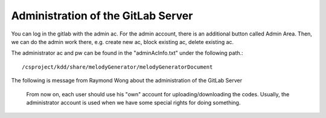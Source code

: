 ﻿Administration of the GitLab Server
=====================================

You can log in the gitlab with the admin ac. For the admin account, there is an additional button called Admin Area.  Then, we can do the admin work there, e.g. create new ac, block existing ac, delete existing ac.

The administrator ac and pw can be found in the "adminAcInfo.txt" under the following path.::

	/csproject/kdd/share/melodyGenerator/melodyGeneratorDocument
	
The following is message from Raymond Wong about the administration of the GitLab Server

	From now on, each user should use his "own" account for uploading/downloading the codes. Usually, the administrator account is used when we have some special rights for doing something.
	

	